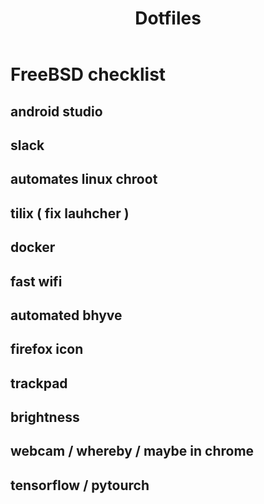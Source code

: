 #+STARTUP: showall
#+TITLE: Dotfiles

* FreeBSD checklist
** android studio
** slack
** automates linux chroot
** tilix ( fix lauhcher )
** docker
** fast wifi
** automated bhyve
** firefox icon
** trackpad
** brightness
** webcam / whereby / maybe in chrome
** tensorflow / pytourch
